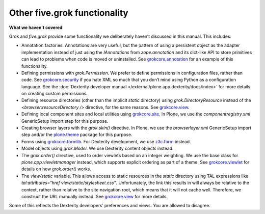 Other five.grok functionality
=============================

**What we haven't covered**

Grok and *five.grok* provide some functionality we deliberately haven’t
discussed in this manual. This includes:

-  Annotation factories. Annotations are very useful, but the pattern of
   using a persistent object as the adapter implementation instead of
   just using the *IAnnotations* from *zope.annotation* and its
   dict-like API to store primitives can lead to problems when code is
   moved or uninstalled. See `grokcore.annotation`_ for an example of
   this functionality.
-  Defining permissions with *grok.Permission*. We prefer to define
   permissions in configuration files, rather than code. See
   `grokcore.security`_ if you hate XML so much that you don’t mind
   using Python as a configuration language. See the :doc:`Dexterity
   developer manual </external/plone.app.dexterity/docs/index>` for more details on creating custom permissions.
-  Defining resource directories (other than the implicit *static*
   directory) using *grok.DirectoryResource* instead of the
   *<browser:resourceDirectory />* directive, for the same reasons. See
   `grokcore.view`_.
-  Defining local component sites and local utilities using
   `grokcore.site`_. In Plone, we use the *componentregistry.xml*
   GenericSetup import step for this purpose.
-  Creating browser layers with the *grok.skin()* directive. In Plone,
   we use the *browserlayer.xml* GenericSetup import step and/or the
   `plone.theme`_ package for this purpose.
-  Forms using `grokcore.formlib`_. For Dexterity development, we use
   `z3c.form`_ instead.
-  Model objects using *grok.Model*. We use Dexterity content objects
   instead.
-  The *grok.order()* directive, used to order viewlets based on an
   integer weighting. We use the base class for
   *plone.app.viewletmanager* instead, which supports explicit ordering
   as part of a theme. See `grokcore.viewlet`_ for details on how
   *grok.order()* works.
-  The *view/static* variable. This allows access to static resources in
   the *static* directory using TAL expressions like
   *tal:attributes=“href view/static/stylesheet.css”*. Unfortunately,
   the link this results in will always be relative to the context,
   rather than relative to the site navigation root, which means that it
   will not cache well. Therefore, we construct the URL manually
   instead. See `grokcore.view`_ for more details.

Some of this reflects the Dexterity developers’ preferences and views.
You are allowed to disagree.

.. _grokcore.annotation: https://pypi.python.org/pypi/grokcore.annotation
.. _grokcore.security: https://pypi.python.org/pypi/grokcore.security
.. _grokcore.view: https://pypi.python.org/pypi/grokcore.view
.. _grokcore.site: https://pypi.python.org/pypi/grokcore.site
.. _plone.theme: https://pypi.python.org/pypi/plone.theme
.. _grokcore.formlib: https://pypi.python.org/pypi/grokcore.formlib
.. _z3c.form: https://pypi.python.org/pypi/z3c.form
.. _grokcore.viewlet: https://pypi.python.org/pypi/grokcore.viewlet
